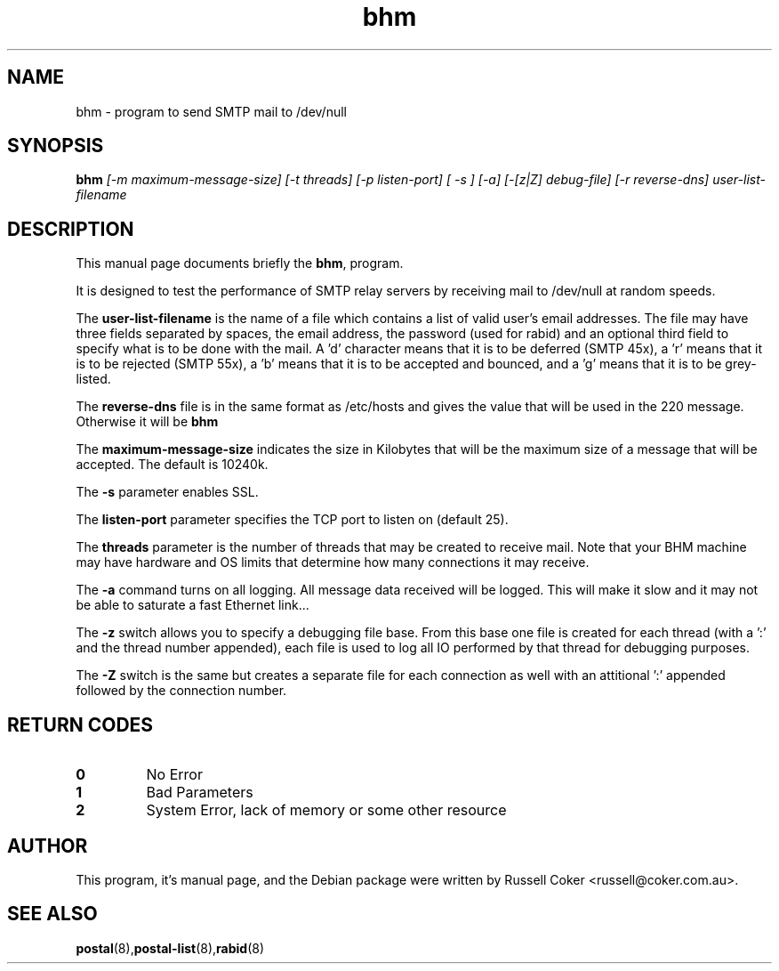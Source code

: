 .TH "bhm" "8" "0.63" "russell@coker.com.au" "Postal"
.SH "NAME"
bhm \- program to send SMTP mail to /dev/null

.SH "SYNOPSIS"
.B bhm
.I [\-m maximum\-message\-size] [\-t threads] [\-p listen\-port] [ \-s ]
.I [\-a] [\-[z|Z] debug\-file] [\-r reverse\-dns] user\-list\-filename

.SH "DESCRIPTION"
This manual page documents briefly the
.BR bhm ,
program.
.P
It is designed to test the performance of SMTP relay servers by receiving mail
to /dev/null at random speeds.
.P
The
.B user\-list\-filename
is the name of a file which contains a list of valid user's email addresses.
The file may have three fields separated by spaces, the email address, the
password (used for rabid) and an optional third field to specify what is to be
done with the mail.  A 'd' character means that it is to be deferred
(SMTP 45x), a 'r' means that it is to be rejected (SMTP 55x), a 'b' means that
it is to be accepted and bounced, and a 'g' means that it is to be grey-listed.
.P
The
.B reverse\-dns
file is in the same format as /etc/hosts and gives the value that will be
used in the 220 message.  Otherwise it will be
.B bhm
.P
The
.B maximum\-message\-size
indicates the size in Kilobytes that will be the maximum size of a message
that will be accepted.  The default is 10240k.
.P
The
.B \-s
parameter enables SSL.
.P
The
.B listen\-port
parameter specifies the TCP port to listen on (default 25).
.P
The
.B threads
parameter is the number of threads that may be created to receive mail.
Note that your BHM machine may have hardware and OS limits that determine
how many connections it may receive.
.P
The
.B \-a
command turns on all logging.  All message data received will be logged.  This
will make it slow and it may not be able to saturate a fast Ethernet link...
.P
The
.B \-z
switch allows you to specify a debugging file base.  From this base one file
is created for each thread (with a ':' and the thread number appended), each
file is used to log all IO performed by that thread for debugging purposes.
.P
The
.B \-Z
switch is the same but creates a separate file for each connection as well
with an attitional ':' appended followed by the connection number.

.SH "RETURN CODES"
.TP
.B 0
No Error
.TP
.B 1
Bad Parameters
.TP
.B 2
System Error, lack of memory or some other resource

.SH "AUTHOR"
This program, it's manual page, and the Debian package were written by
Russell Coker <russell@coker.com.au>.

.SH "SEE ALSO"
.BR postal (8), postal\-list (8), rabid (8)
